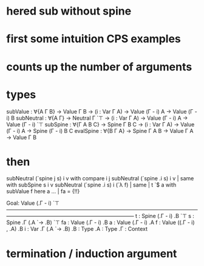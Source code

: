 * hered sub without spine
* first some intuition CPS examples
* counts up the number of arguments
* types
subValue : ∀{A Γ B} → Value Γ B → (i : Var Γ A) → Value (Γ - i) A → Value (Γ - i) B
subNeutral : ∀{A Γ} → Neutral Γ `⊤ → (i : Var Γ A) → Value (Γ - i) A → Value (Γ - i) `⊤
subSpine : ∀{Γ A B C} → Spine Γ B C → (i : Var Γ A) → Value (Γ - i) A → Spine (Γ - i) B C
evalSpine : ∀{B Γ A} → Spine Γ A B → Value Γ A → Value Γ B
* then
subNeutral (`spine j s) i v with compare i j
subNeutral (`spine .i s) i v | same with subSpine s i v
subNeutral (`spine .i s) i (`λ f) | same | t `$ a with subValue f here a
... | fa = {!!}

Goal: Value (.Γ - i) `⊤
————————————————————————————————————————————————————————————
t  : Spine (.Γ - i) .B `⊤
s  : Spine .Γ (.A `→ .B) `⊤
fa : Value (.Γ - i) .B
a  : Value (.Γ - i) .A
f  : Value ((.Γ - i) , .A) .B
i  : Var .Γ (.A `→ .B)
.B : Type
.A : Type
.Γ : Context
* termination / induction argument
lexicographic induction for subNeutral
first on type of substitute, then on value of target


